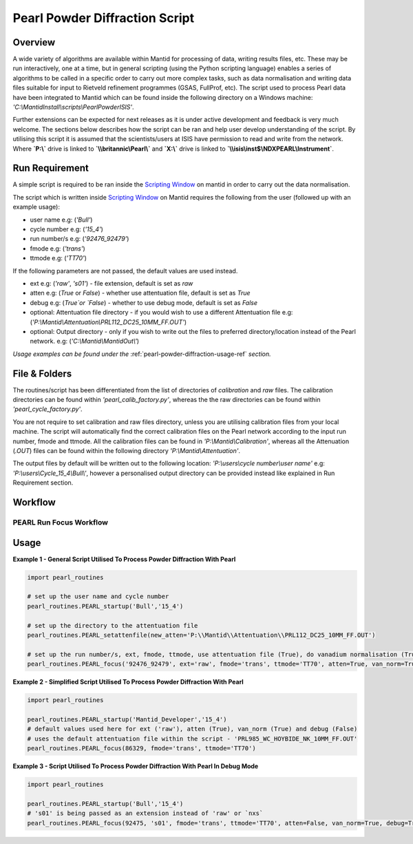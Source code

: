 .. _pearl-powder-diffraction-ref:

===============================
Pearl Powder Diffraction Script
===============================

Overview
--------

A wide variety of algorithms are available within Mantid for
processing of data, writing results files, etc.  These may be run
interactively, one at a time, but in general scripting (using the
Python scripting language) enables a series of algorithms to be called
in a specific order to carry out more complex tasks, such as data
normalisation and writing data files suitable for input to Rietveld
refinement programmes (GSAS, FullProf, etc).
The script used to process Pearl data have been integrated to Mantid
which can be found inside the following directory on a Windows machine:
`'C:\\\MantidInstall\\scripts\\PearlPowderISIS'`.

Further extensions can be expected for next releases as it is under
active development and feedback is very much welcome. The sections
below describes how the script can be ran and help user develop
understanding of the script. By utilising this script it is assumed
that the scientists/users at ISIS have permission to read and write
from the network. Where **`P:\\\ `** drive is linked to **`\\\\britannic\\Pearl\\`**
and **`X:\\\ `** drive is linked to **`\\\\isis\\inst$\\NDXPEARL\\Instrument`**.

Run Requirement
---------------

A simple script is required to be ran inside the `Scripting Window
<http://docs.mantidproject.org/nightly/interfaces/ScriptingWindow.html>`_
on mantid in order to carry out the data normalisation.

The script which is written inside `Scripting Window <http://docs.
mantidproject.org/nightly/interfaces/ScriptingWindow.html>`_ on Mantid
requires the following from the user (followed up with an example
usage):

- user name e.g: (`'Bull'`)
- cycle number e.g: (`'15_4'`)
- run number/s e.g: (`'92476_92479'`)
- fmode e.g: (`'trans'`)
- ttmode e.g: (`'TT70'`)

If the following parameters are not passed, the default values are
used instead.

- ext e.g: (`'raw'`, `'s01'`) - file extension, default is set as `raw`
- atten e.g: (`True` or `False`) - whether use attentuation file, default
  is set as `True`
- debug e.g: (`True`or `False`) - whether to use debug mode, default
  is set as `False`

- optional: Attentuation file directory - if you would wish to use
  a different Attentuation file e.g:
  (`'P:\\Mantid\\Attentuation\\PRL112_DC25_10MM_FF.OUT'`)
- optional: Output directory - only if you wish to write out the
  files to preferred directory/location instead of the Pearl network.
  e.g: (`'C:\\Mantid\\MantidOut\\'`)

*Usage examples can be found under the* :ref:`pearl-powder-diffraction-usage-ref` *section.*

File & Folders
--------------

The routines/script has been differentiated from the list of
directories of `calibration` and `raw` files. The calibration
directories can be found within `'pearl_calib_factory.py'`,
whereas the the raw directories can be found within
`'pearl_cycle_factory.py'`.

You are not require to set calibration and raw files directory,
unless you are utilising calibration files from your local machine.
The script will automatically find the correct calibration files
on the Pearl network according to the input run number, fmode and
ttmode. All the calibration files can be found in
`'P:\\Mantid\\Calibration'`, whereas all the Attenuation (`.OUT`)
files can be found within the following directory
`'P:\\Mantid\\Attentuation'`.

The output files by default will be written out to the following
location: `'P:\\users\\cycle number\\user name'` e.g:
`'P:\\users\\Cycle_15_4\\Bull\\'`, however a personalised output
directory can be provided instead like explained in Run
Requirement section.

.. _pearl-powder-diffraction-usage-ref:

Workflow
--------

PEARL Run Focus Workflow
^^^^^^^^^^^^^^^^^^^^^^^^^
.. diagram:: PEARL-Run_focus-wkflw.dot

Usage
-----

**Example 1 - General Script Utilised To Process Powder Diffraction With Pearl**

.. code-block:: python

   import pearl_routines

   # set up the user name and cycle number
   pearl_routines.PEARL_startup('Bull','15_4')

   # set up the directory to the attentuation file
   pearl_routines.PEARL_setattenfile(new_atten='P:\\Mantid\\Attentuation\\PRL112_DC25_10MM_FF.OUT')

   # set up the run number/s, ext, fmode, ttmode, use attentuation file (True), do vanadium normalisation (True)
   pearl_routines.PEARL_focus('92476_92479', ext='raw', fmode='trans', ttmode='TT70', atten=True, van_norm=True, debug=False)

**Example 2 - Simplified Script Utilised To Process Powder Diffraction With Pearl**

.. code-block:: python

   import pearl_routines

   pearl_routines.PEARL_startup('Mantid_Developer','15_4')
   # default values used here for ext ('raw'), atten (True), van_norm (True) and debug (False)
   # uses the default attentuation file within the script - 'PRL985_WC_HOYBIDE_NK_10MM_FF.OUT'
   pearl_routines.PEARL_focus(86329, fmode='trans', ttmode='TT70')

**Example 3 - Script Utilised To Process Powder Diffraction With Pearl In Debug Mode**

.. code-block:: python

   import pearl_routines

   pearl_routines.PEARL_startup('Bull','15_4')
   # 's01' is being passed as an extension instead of 'raw' or `nxs`
   pearl_routines.PEARL_focus(92475, 's01', fmode='trans', ttmode='TT70', atten=False, van_norm=True, debug=True)
